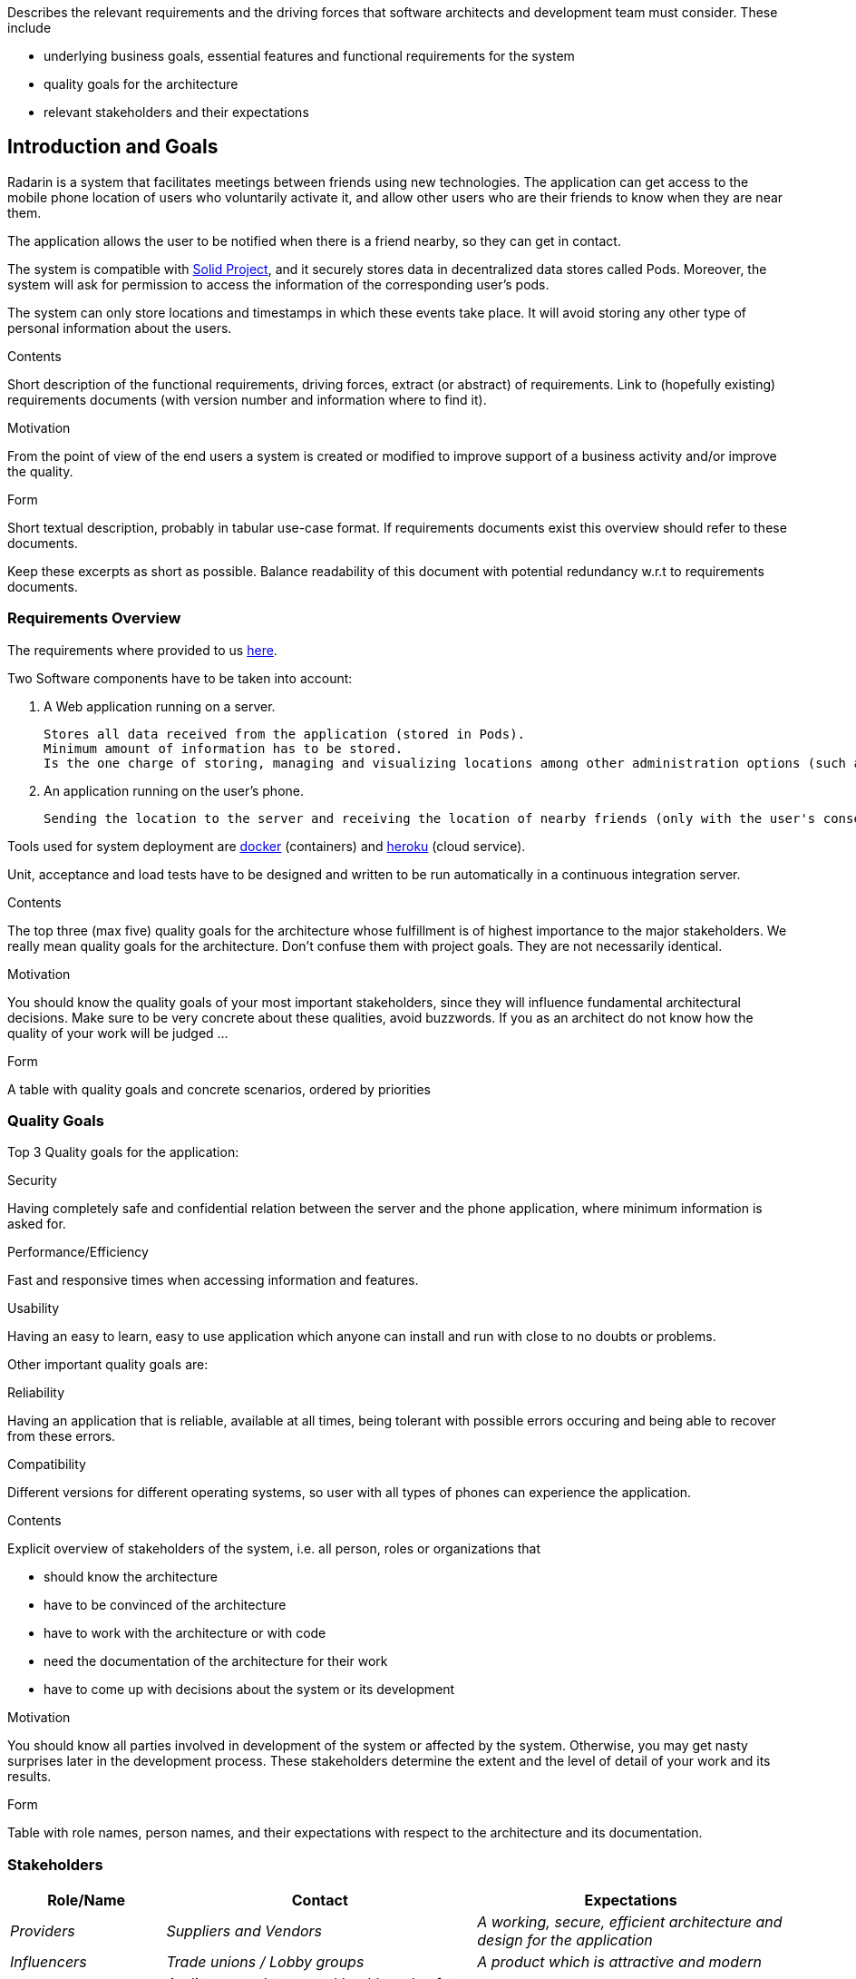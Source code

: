 [[section-introduction-and-goals]]
[role="arc42help"]
****
Describes the relevant requirements and the driving forces that software architects and development team must consider. These include

* underlying business goals, essential features and functional requirements for the system
* quality goals for the architecture
* relevant stakeholders and their expectations
****
== Introduction and Goals

Radarin is a system that facilitates meetings between friends using new technologies. The application can get access to the mobile phone location of users who voluntarily activate it, and allow other users who are their friends to know when they are near them.

The application allows the user to be notified when there is a friend nearby, so they can get in contact.

The system is compatible with https://solidproject.org/[Solid Project], and it securely stores data in decentralized data stores called Pods. Moreover, the system will ask for permission to access the information of the corresponding user's pods.

The system can only store locations and timestamps in which these events take place. It will avoid storing any other type of personal information about the users.


[role="arc42help"]
****
.Contents
Short description of the functional requirements, driving forces, extract (or abstract)
of requirements. Link to (hopefully existing) requirements documents
(with version number and information where to find it).

.Motivation
From the point of view of the end users a system is created or modified to
improve support of a business activity and/or improve the quality.

.Form
Short textual description, probably in tabular use-case format.
If requirements documents exist this overview should refer to these documents.

Keep these excerpts as short as possible. Balance readability of this document with potential redundancy w.r.t to requirements documents.
****

=== Requirements Overview
The requirements where provided to us https://arquisoft.github.io/course2021/labAssignmentDescription.html#requirements[here].

Two Software components have to be taken into account:

    . A Web application running on a server.

    Stores all data received from the application (stored in Pods). 
    Minimum amount of information has to be stored.
    Is the one charge of storing, managing and visualizing locations among other administration options (such as monitor the status of the server). 

    . An application running on the user's phone.
    
    Sending the location to the server and receiving the location of nearby friends (only with the user's consent).

Tools used for system deployment are https://www.docker.com/[docker] (containers) and https://heroku.com/[heroku] (cloud service).

Unit, acceptance and load tests have to be designed and written to be run automatically in a continuous integration server.

[role="arc42help"]
****
.Contents
The top three (max five) quality goals for the architecture whose fulfillment is of highest importance to the major stakeholders. We really mean quality goals for the architecture. Don't confuse them with project goals. They are not necessarily identical.

.Motivation
You should know the quality goals of your most important stakeholders, since they will influence fundamental architectural decisions. Make sure to be very concrete about these qualities, avoid buzzwords.
If you as an architect do not know how the quality of your work will be judged …

.Form
A table with quality goals and concrete scenarios, ordered by priorities
****
=== Quality Goals
Top 3 Quality goals for the application:

.Security
Having completely safe and confidential relation between the server and the phone application, where minimum information is asked for.

.Performance/Efficiency
Fast and responsive times when accessing information and features.

.Usability
Having an easy to learn, easy to use application which anyone can install and run with close to no doubts or problems.

Other important quality goals are:

.Reliability
Having an application that is reliable, available at all times, being tolerant with possible errors occuring and being able to recover from these errors.

.Compatibility
Different versions for different operating systems, so user with all types of phones can experience the application. 

[role="arc42help"]
****
.Contents
Explicit overview of stakeholders of the system, i.e. all person, roles or organizations that

* should know the architecture
* have to be convinced of the architecture
* have to work with the architecture or with code
* need the documentation of the architecture for their work
* have to come up with decisions about the system or its development

.Motivation
You should know all parties involved in development of the system or affected by the system.
Otherwise, you may get nasty surprises later in the development process.
These stakeholders determine the extent and the level of detail of your work and its results.

.Form
Table with role names, person names, and their expectations with respect to the architecture and its documentation.
****
=== Stakeholders



[options="header",cols="1,2,2"]
|===
|Role/Name|Contact|Expectations
| _Providers_ | _Suppliers and Vendors_ | _A working, secure, efficient architecture and design for the application_
| _Influencers_ | _Trade unions / Lobby groups_ | _A product which is attractive and modern_
| _Governance_ | _Auditors, regulators, and health and safety executives_ | _Final safe and good quality project_
| _End users_ | _People that will use the application on a daily basis_ | _Efficient, reliable and secure application_
|===
